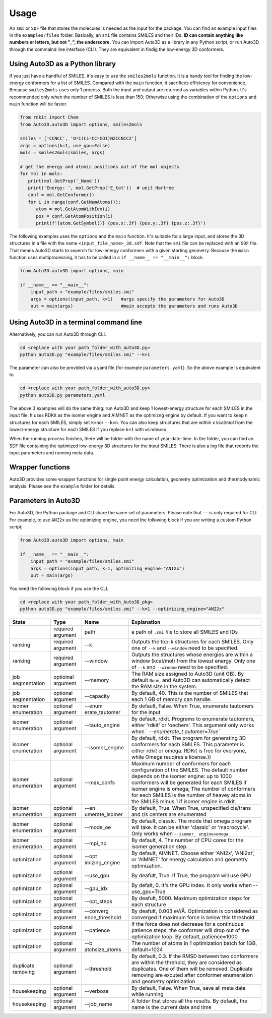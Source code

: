 Usage
===========

An ``smi`` or ``SDF`` file that stores the molecules is needed as the input for the
package. You can find an example input files in the ``examples/files``
folder. Basically, an ``smi`` file contains SMILES and their IDs. **ID
can contain anything like numbers or letters, but not "_", the
underscore.** You can import Auto3D as a library in any Python script,
or run Auto3D through the commalnd line interface (CLI). They are
equivalent in findig the low-energy 3D conformers.


Using Auto3D as a Python library
--------------------------------
If you just have a handful of SMILES, it's easy to use the ``smiles2mols`` function. It is a handy tool for finding the low-energy conformers for a list of SMILES. Compared with the ``main`` function, it sacrifices efficiency for convenience. Because ``smiles2mols`` uses only 1 process.  Both the input and output are returned as variables within Python. It's recommended only when the number of SMILES is less than 150; Otherwise using the combination of the ``options`` and ``main`` function will be faster.

.. code:: python

   from rdkit import Chem
   from Auto3D.auto3D import options, smiles2mols

   smiles = ['CCNCC', 'O=C(C1=CC=CO1)N2CCNCC2']
   args = options(k=1, use_gpu=False)
   mols = smiles2mols(smiles, args)

   # get the energy and atomic positions out of the mol objects
   for mol in mols:
      print(mol.GetProp('_Name'))
      print('Energy: ', mol.GetProp('E_tot'))  # unit Hartree
      conf = mol.GetConformer()
      for i in range(conf.GetNumAtoms()):
         atom = mol.GetAtomWithIdx(i)
         pos = conf.GetAtomPosition(i)
         print(f'{atom.GetSymbol()} {pos.x:.3f} {pos.y:.3f} {pos.z:.3f}')


The following examples uses the ``options`` and the ``main`` function.  It's suitable for a large input, and stores the 3D structures in a file with the name ``<input_file_name>_3d.sdf``. Note that the ``smi`` file can be replaced with an ``SDF`` file. That means Auto3D starts to seaerch for low-energy conformers with a given starting geometry. Because the ``main`` function uses multiprocessing, it has to be called in a ``if __name__ == "__main__":`` block.

.. code:: python

   from Auto3D.auto3D import options, main

   if __name__ == "__main__":
       input_path = "example/files/smiles.smi"
       args = options(input_path, k=1)   #args specify the parameters for Auto3D 
       out = main(args)                  #main accepts the parameters and runs Auto3D



Using Auto3D in a terminal command line
---------------------------------------

Alternatively, you can run Auto3D through CLI.

.. code:: console

   cd <replace with your path_folder_with_auto3D.py>
   python auto3D.py "example/files/smiles.smi" --k=1

The parameter can also be provided via a yaml file (for example
``parameters.yaml``). So the above example is equivalent to

.. code:: console

   cd <replace with your path_folder_with_auto3D.py>
   python auto3D.py parameters.yaml

The above 3 examples will do the same thing: run Auto3D and keep 1
lowest-energy structure for each SMILES in the input file. It uses RDKit
as the isomer engine and AIMNET as the optimizng engine by default. If
you want to keep n structures for each SMILES, simply set ``k=n``\ or
``--k=n``. You can also keep structures that are within x kcal/mol from
the lowest-energy structure for each SMILES if you replace ``k=1`` with
``window=x``.

When the running process finishes, there will be folder with the name of
year-date-time. In the folder, you can find an SDF file containing the
optimized low-energy 3D structures for the input SMILES. There is also a
log file that records the input parameters and running meta data.

Wrapper functions
-----------------

Auto3D provides some wrapper functions for single point energy
calculation, geometry optimization and thermodynamic analysis. Please
see the ``example`` folder for details.

Parameters in Auto3D
--------------------

For Auto3D, the Python package and CLI share the same set of parameters.
Please note that ``--`` is only required for CLI. For example, to use
``ANI2x`` as the optimizing engine, you need the following block if you
are writing a custom Python script;

.. code:: python

   from Auto3D.auto3D import options, main

   if __name__ == "__main__":
       input_path = "example/files/smiles.smi"
       args = options(input_path, k=1, optimizing_engine="ANI2x")  
       out = main(args)           

You need the following block if you use the CLI.

.. code:: console

   cd <replace with your path_folder_with_Auto3D_pkg>
   python auto3D.py "example/files/smiles.smi" --k=1 --optimizing_engine="ANI2x"

+----------------+----------------+----------------+----------------+
| State          | Type           | Name           | Explanation    |
+================+================+================+================+
|                | required       | path           | a path of      |
|                | argument       |                | ``.smi`` file  |
|                |                |                | to store all   |
|                |                |                | SMILES and IDs |
+----------------+----------------+----------------+----------------+
| ranking        | required       | --k            | Outputs the    |
|                | argument       |                | top-k          |
|                |                |                | structures for |
|                |                |                | each SMILES.   |
|                |                |                | Only one of    |
|                |                |                | ``--k`` and    |
|                |                |                | ``--window``   |
|                |                |                | need to be     |
|                |                |                | specified.     |
+----------------+----------------+----------------+----------------+
| ranking        | required       | --window       | Outputs the    |
|                | argument       |                | structures     |
|                |                |                | whose energies |
|                |                |                | are within a   |
|                |                |                | window         |
|                |                |                | (kcal/mol)     |
|                |                |                | from the       |
|                |                |                | lowest energy. |
|                |                |                | Only one of    |
|                |                |                | ``--k`` and    |
|                |                |                | ``--window``   |
|                |                |                | need to be     |
|                |                |                | specified.     |
+----------------+----------------+----------------+----------------+
| job            | optioinal      | --memory       | The RAM size   |
| segmentation   | argument       |                | assigned to    |
|                |                |                | Auto3D (unit   |
|                |                |                | GB). By        |
|                |                |                | default        |
|                |                |                | ``None``, and  |
|                |                |                | Auto3D can     |
|                |                |                | automatically  |
|                |                |                | detect the RAM |
|                |                |                | size in the    |
|                |                |                | system.        |
+----------------+----------------+----------------+----------------+
| job            | optional       | --capacity     | By default,    |
| segmentation   | argument       |                | 40. This is    |
|                |                |                | the number of  |
|                |                |                | SMILES that    |
|                |                |                | each 1 GB of   |
|                |                |                | memory can     |
|                |                |                | handle.        |
+----------------+----------------+----------------+----------------+
| isomer         | optional       | --enum         | By default,    |
| enumeration    | argument       | erate_tautomer | False. When    |
|                |                |                | True,          |
|                |                |                | enumerate      |
|                |                |                | tautomers for  |
|                |                |                | the input      |
+----------------+----------------+----------------+----------------+
| isomer         | optional       | --tauto_engine | By default,    |
| enumeration    | argument       |                | rdkit.         |
|                |                |                | Programs to    |
|                |                |                | enumerate      |
|                |                |                | tautomers,     |
|                |                |                | either 'rdkit' |
|                |                |                | or 'oechem'.   |
|                |                |                | This argument  |
|                |                |                | only works     |
|                |                |                | when           |
|                |                |                | `              |
|                |                |                | `--enumerate_t |
|                |                |                | automer=True`` |
+----------------+----------------+----------------+----------------+
| isomer         | optional       |                | By default,    |
| enumeration    | argument       | --isomer_engine| rdkit. The     |
|                |                |                | program for    |
|                |                |                | generating 3D  |
|                |                |                | conformers for |
|                |                |                | each SMILES.   |
|                |                |                | This parameter |
|                |                |                | is either      |
|                |                |                | rdkit or       |
|                |                |                | omega. RDKit   |
|                |                |                | is free for    |
|                |                |                | everyone,      |
|                |                |                | while Omega    |
|                |                |                | reuqires a     |
|                |                |                | license.))     |
+----------------+----------------+----------------+----------------+
| isomer         | optional       | --max_confs    | Maximum number |
| enumeration    | argument       |                | of conformers  |
|                |                |                | for each       |
|                |                |                | configuration  |
|                |                |                | of the SMILES. |
|                |                |                | The default    |
|                |                |                | number depends |
|                |                |                | on the isomer  |
|                |                |                | engine: up to  |
|                |                |                | 1000           |
|                |                |                | conformers     |
|                |                |                | will be        |
|                |                |                | generated for  |
|                |                |                | each SMILES if |
|                |                |                | isomer engine  |
|                |                |                | is omega; The  |
|                |                |                | number of      |
|                |                |                | conformers for |
|                |                |                | each SMILES is |
|                |                |                | the number of  |
|                |                |                | heavey atoms   |
|                |                |                | in the SMILES  |
|                |                |                | minus 1 if     |
|                |                |                | isomer engine  |
|                |                |                | is rdkit.      |
+----------------+----------------+----------------+----------------+
| isomer         | optional       | --en           | By default,    |
| enumeration    | argument       | umerate_isomer | True. When     |
|                |                |                | True,          |
|                |                |                | unspecified    |
|                |                |                | cis/trans and  |
|                |                |                | r/s centers    |
|                |                |                | are enumerated |
+----------------+----------------+----------------+----------------+
| isomer         | optional       | --mode_oe      | By default,    |
| enumeration    | argument       |                | classic. The   |
|                |                |                | mode that      |
|                |                |                | omega program  |
|                |                |                | will take. It  |
|                |                |                | can be either  |
|                |                |                | 'classic' or   |
|                |                |                | 'macrocycle'.  |
|                |                |                | Only works     |
|                |                |                | when           |
|                |                |                | ``--isomer_    |
|                |                |                | engine=omega`` |
+----------------+----------------+----------------+----------------+
| isomer         | optional       | --mpi_np       | By default, 4. |
| enumeration    | argument       |                | The number of  |
|                |                |                | CPU cores for  |
|                |                |                | the isomer     |
|                |                |                | generation     |
|                |                |                | step.          |
+----------------+----------------+----------------+----------------+
| optimization   | optional       | --opt          | By default,    |
|                | argument       | imizing_engine | AIMNET. Choose |
|                |                |                | either         |
|                |                |                | 'ANI2x',       |
|                |                |                | 'ANI2xt', or   |
|                |                |                | 'AIMNET' for   |
|                |                |                | energy         |
|                |                |                | calculation    |
|                |                |                | and geometry   |
|                |                |                | optimization.  |
+----------------+----------------+----------------+----------------+
| optimization   | optional       | --use_gpu      | By deafult,    |
|                | argument       |                | True. If True, |
|                |                |                | the program    |
|                |                |                | will use GPU   |
+----------------+----------------+----------------+----------------+
| optimization   | optional       | --gpu_idx      | By defalt, 0.  |
|                | argument       |                | It's the GPU   |
|                |                |                | index. It only |
|                |                |                | works when     |
|                |                |                | --use_gpu=True |
+----------------+----------------+----------------+----------------+
| optimization   | optional       | --opt_steps    | By deafult,    |
|                | argument       |                | 5000. Maximum  |
|                |                |                | optimization   |
|                |                |                | steps for each |
|                |                |                | structure      |
+----------------+----------------+----------------+----------------+
| optimization   | optional       | --converg      | By deafult,    |
|                | argument       | ence_threshold | 0.003 eV/Å.    |
|                |                |                | Optimization   |
|                |                |                | is considered  |
|                |                |                | as converged   |
|                |                |                | if maximum     |
|                |                |                | force is below |
|                |                |                | this threshold |
+----------------+----------------+----------------+----------------+
| optimization   | optional       | --patience     | If the force   |
|                | argument       |                | does not       |
|                |                |                | decrease for a |
|                |                |                | continuous     |
|                |                |                | patience       |
|                |                |                | steps, the     |
|                |                |                | conformer will |
|                |                |                | drop out of    |
|                |                |                | the            |
|                |                |                | optimization   |
|                |                |                | loop. By       |
|                |                |                | default,       |
|                |                |                | patience=1000  |
+----------------+----------------+----------------+----------------+
| optimization   | optional       | --b            | The number of  |
|                | argument       | atchsize_atoms | atoms in 1     |
|                |                |                | optimization   |
|                |                |                | batch for 1GB, |
|                |                |                | default=1024   |
+----------------+----------------+----------------+----------------+
| duplicate      | optional       | --threshold    | By default,    |
| removing       | argument       |                | 0.3. If the    |
|                |                |                | RMSD between   |
|                |                |                | two conformers |
|                |                |                | are within the |
|                |                |                | threhold, they |
|                |                |                | are considered |
|                |                |                | as duplicates. |
|                |                |                | One of them    |
|                |                |                | will be        |
|                |                |                | removed.       |
|                |                |                | Duplicate      |
|                |                |                | removing are   |
|                |                |                | excuted after  |
|                |                |                | conformer      |
|                |                |                | enumeration    |
|                |                |                | and geometry   |
|                |                |                | optimization   |
+----------------+----------------+----------------+----------------+
| housekeeping   | optional       | --verbose      | By default,    |
|                | argument       |                | False. When    |
|                |                |                | True, save all |
|                |                |                | meta data      |
|                |                |                | while running  |
+----------------+----------------+----------------+----------------+
| housekeeping   | optional       | --job_name     | A folder that  |
|                | argument       |                | stores all the |
|                |                |                | results. By    |
|                |                |                | default, the   |
|                |                |                | name is the    |
|                |                |                | current date   |
|                |                |                | and time       |
+----------------+----------------+----------------+----------------+